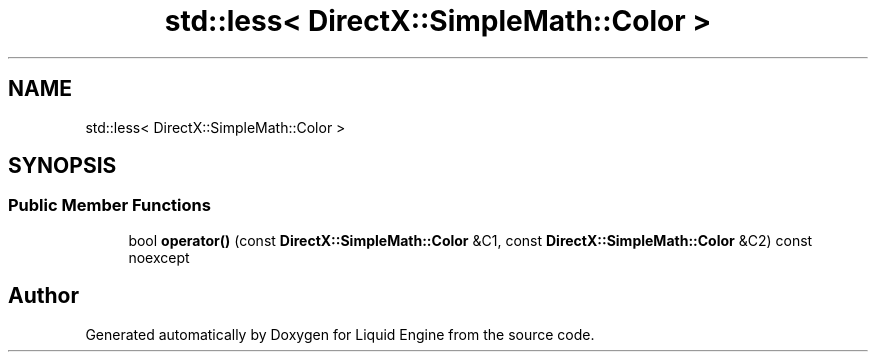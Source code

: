 .TH "std::less< DirectX::SimpleMath::Color >" 3 "Fri Aug 11 2023" "Liquid Engine" \" -*- nroff -*-
.ad l
.nh
.SH NAME
std::less< DirectX::SimpleMath::Color >
.SH SYNOPSIS
.br
.PP
.SS "Public Member Functions"

.in +1c
.ti -1c
.RI "bool \fBoperator()\fP (const \fBDirectX::SimpleMath::Color\fP &C1, const \fBDirectX::SimpleMath::Color\fP &C2) const noexcept"
.br
.in -1c

.SH "Author"
.PP 
Generated automatically by Doxygen for Liquid Engine from the source code\&.
